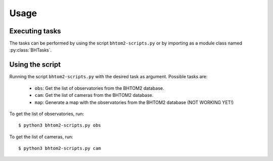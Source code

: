 Usage
=====

.. _installation:

.. Installation
.. ------------

.. To use bhtom2-scripts, first install it using pip:

.. .. code-block:: console

..    (.venv) $ pip install bhtom2-scripts

Executing tasks
----------------
The tasks can be performed by using the script ``bhtom2-scripts.py`` or by importing as a module class named :py:class:`BHTasks`.

Using the script
----------------
Running the script ``bhtom2-scripts.py`` with the desired task as argument.
Possible tasks are:
 - ``obs``: Get the list of observatories from the BHTOM2 database.
 - ``cam``: Get the list of cameras from the BHTOM2 database.
 - ``map``: Generate a map with the observatories from the BHTOM2 database (NOT WORKING YET!)

To get the list of observatories, run:
::
   $ python3 bhtom2-scripts.py obs

To get the list of cameras, run:
::
   $ python3 bhtom2-scripts.py cam
